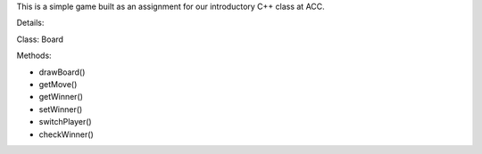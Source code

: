 This is a simple game built as an assignment for our introductory C++ class at ACC. 

.. image:: game.jpg

Details:

Class: Board

Methods:

* drawBoard()
* getMove()
* getWinner()
* setWinner()
* switchPlayer()
* checkWinner()


